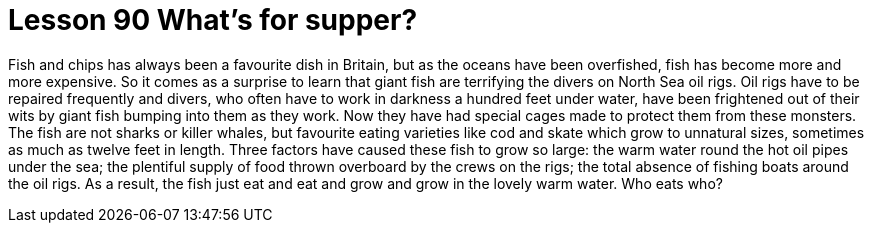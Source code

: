 = Lesson 90 What's for supper?

Fish and chips has always been a favourite dish in Britain, but as the oceans have been overfished, fish has become more and more expensive. So it comes as a surprise to learn that giant fish are terrifying the divers on North Sea oil rigs. Oil rigs have to be repaired frequently and divers, who often have to work in darkness a hundred feet under water, have been frightened out of their wits by giant fish bumping into them as they work. Now they have had special cages made to protect them from these monsters. The fish are not sharks or killer whales, but favourite eating varieties like cod and skate which grow to unnatural sizes, sometimes as much as twelve feet in length. Three factors have caused these fish to grow so large: the warm water round the hot oil pipes under the sea; the plentiful supply of food thrown overboard by the crews on the rigs; the total absence of fishing boats around the oil rigs. As a result, the fish just eat and eat and grow and grow in the lovely warm water. Who eats who?